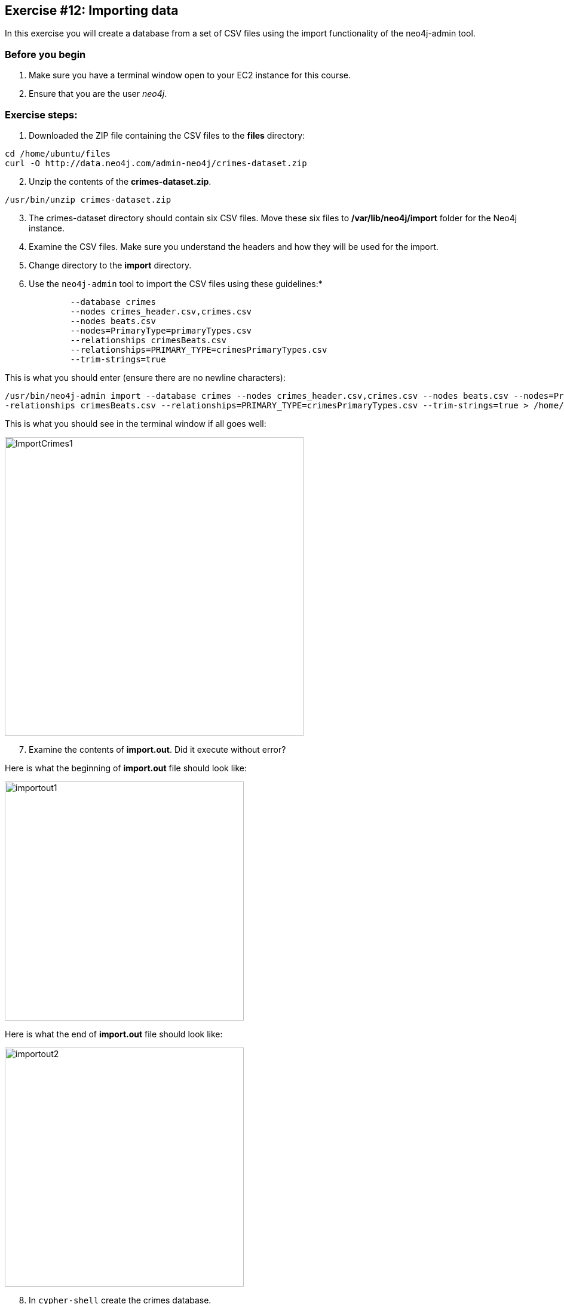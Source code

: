 :imagesdir: ../images

== Exercise #12: Importing data

In this exercise you will create a database from a set of CSV files using the import functionality of the neo4j-admin tool.

=== Before you begin

. Make sure you have a terminal window open to your EC2 instance for this course.
. Ensure that you are the user _neo4j_.

=== Exercise steps:

. Downloaded the ZIP file containing the CSV files to the *files* directory:

----
cd /home/ubuntu/files
curl -O http://data.neo4j.com/admin-neo4j/crimes-dataset.zip
----

[start=2]
. Unzip the contents of the *crimes-dataset.zip*.

----
/usr/bin/unzip crimes-dataset.zip
----

[start=3]
. The crimes-dataset directory should contain six CSV files. Move these six files to */var/lib/neo4j/import* folder for the Neo4j instance.
. Examine the CSV files. Make sure you understand the headers and how they will be used for the import.
. Change directory to the *import* directory.
. Use the `neo4j-admin` tool to import the CSV files using these guidelines:*

----
             --database crimes
             --nodes crimes_header.csv,crimes.csv
             --nodes beats.csv
             --nodes=PrimaryType=primaryTypes.csv
             --relationships crimesBeats.csv
             --relationships=PRIMARY_TYPE=crimesPrimaryTypes.csv
             --trim-strings=true
----

This is what you should enter (ensure there are no newline characters):

[source]
----
/usr/bin/neo4j-admin import --database crimes --nodes crimes_header.csv,crimes.csv --nodes beats.csv --nodes=PrimaryType=primaryTypes.csv -
-relationships crimesBeats.csv --relationships=PRIMARY_TYPE=crimesPrimaryTypes.csv --trim-strings=true > /home/ubuntu/reports/import.out
----

This is what you should see in the terminal window if all goes well:

[.thumb]
image::ImportCrimes1.png[ImportCrimes1,width=500]

[start=7]
. Examine the contents of *import.out*. Did it execute without error?

Here is what the beginning of *import.out* file should look like:

[.thumb]
image::importout1.png[importout1,width=400]

Here is what the end of *import.out* file should look like:

[.thumb]
image::importout2.png[importout2,width=400]

[start=8]
. In `cypher-shell` create the crimes database.
. Enter the following Cypher statements to view the schema of the database and return the number of nodes:

----
:USE crimes
CALL db.schema.visualization();
MATCH (n) RETURN count(n);
----

The database information should now look as follows:

[.thumb]
image::Afteradmin-toolImport.png[Afteradmin-toolImport,width=600]


=== Exercise summary

In this exercise you created a database from a set of CSV files using the import functionality of the neo4j-admin tool.
